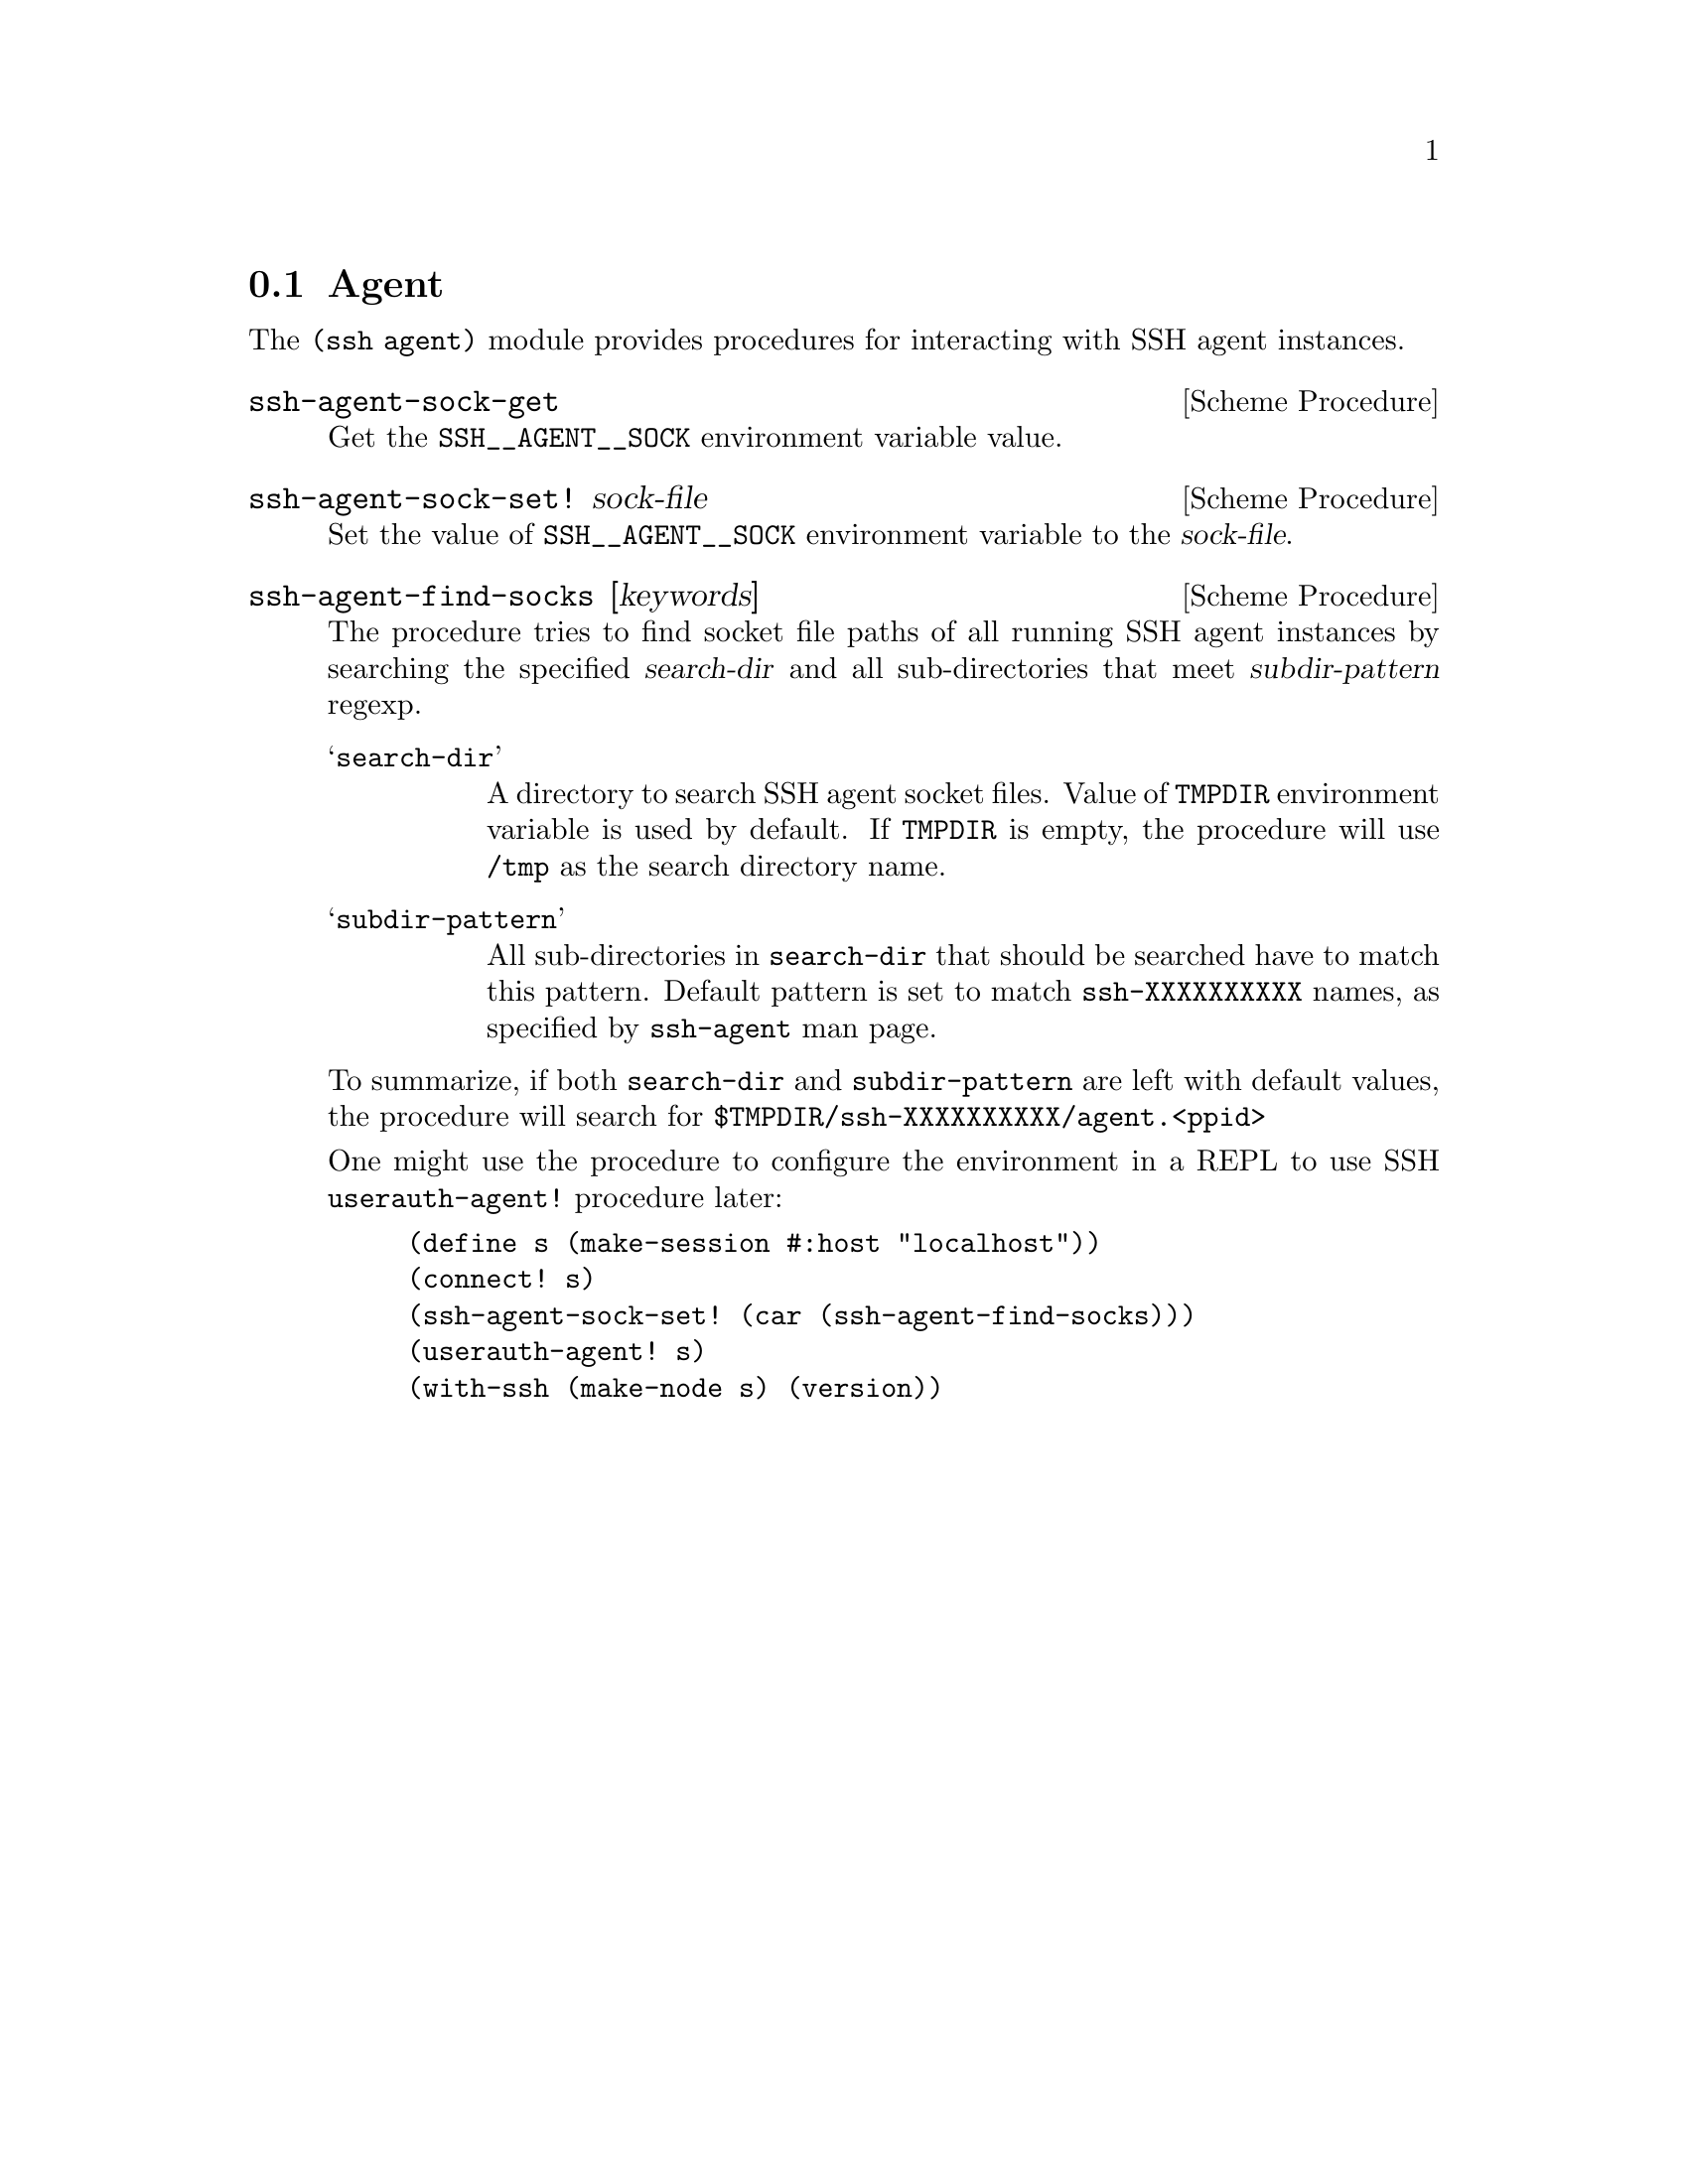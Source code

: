 @c -*-texinfo-*-
@c This file is part of Guile-SSH Reference Manual.
@c Copyright (C) 2020 Artyom V. Poptsov
@c See the file guile-ssh.texi for copying conditions.

@node Agent
@section Agent

@cindex agent

The @code{(ssh agent)} module provides procedures for interacting with SSH
agent instances.

@deffn {Scheme Procedure} ssh-agent-sock-get
Get the @env{SSH__AGENT__SOCK} environment variable value.
@end deffn

@deffn {Scheme Procedure} ssh-agent-sock-set! sock-file
Set the value of @env{SSH__AGENT__SOCK} environment variable to the
@var{sock-file}.
@end deffn

@deffn {Scheme Procedure} ssh-agent-find-socks [keywords]
The procedure tries to find socket file paths of all running SSH agent
instances by searching the specified @var{search-dir} and all sub-directories
that meet @var{subdir-pattern} regexp.

@table @samp
@item search-dir
A directory to search SSH agent socket files. Value of @env{TMPDIR}
environment variable is used by default. If @env{TMPDIR} is empty, the
procedure will use @file{/tmp} as the search directory name.
@item subdir-pattern
All sub-directories in @code{search-dir} that should be searched have to match
this pattern. Default pattern is set to match @code{ssh-XXXXXXXXXX} names, as
specified by @command{ssh-agent} man page.
@end table

To summarize, if both @code{search-dir} and @code{subdir-pattern} are left
with default values, the procedure will search for
@code{$TMPDIR/ssh-XXXXXXXXXX/agent.<ppid>}

One might use the procedure to configure the environment in a REPL to use SSH
@code{userauth-agent!} procedure later:

@lisp
(define s (make-session #:host "localhost"))
(connect! s)
(ssh-agent-sock-set! (car (ssh-agent-find-socks)))
(userauth-agent! s)
(with-ssh (make-node s) (version))
@end lisp

@end deffn

@c Local Variables:
@c TeX-master: "guile-ssh.texi"
@c End:
